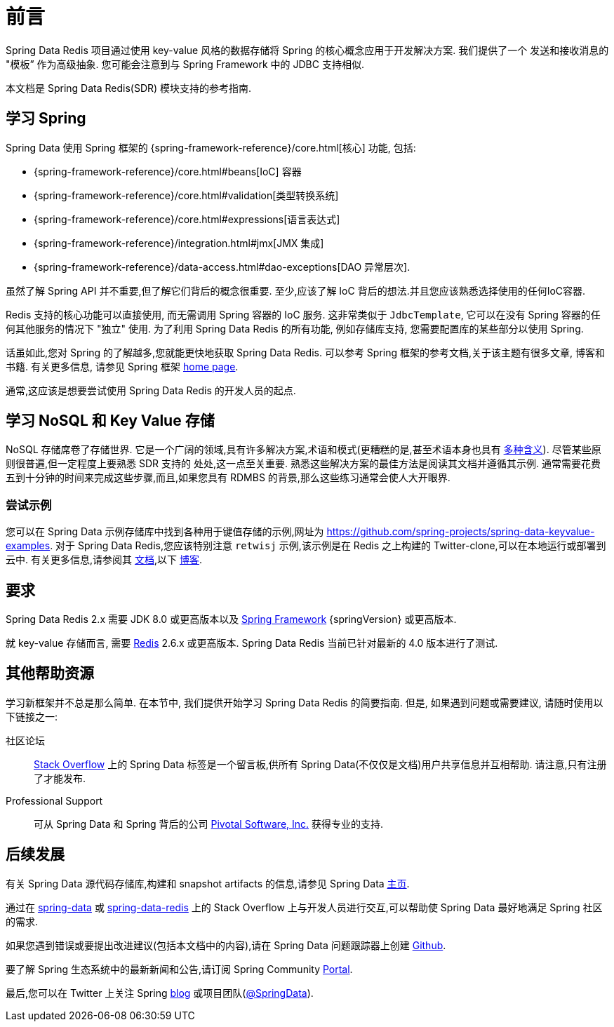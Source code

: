 [[preface]]
= 前言

Spring Data Redis 项目通过使用 key-value 风格的数据存储将 Spring 的核心概念应用于开发解决方案. 我们提供了一个 发送和接收消息的 "模板” 作为高级抽象. 您可能会注意到与 Spring Framework 中的 JDBC 支持相似.

本文档是 Spring Data Redis(SDR) 模块支持的参考指南.

[[get-started:first-steps:spring]]
== 学习 Spring

Spring Data 使用 Spring 框架的 {spring-framework-reference}/core.html[核心] 功能, 包括:

* {spring-framework-reference}/core.html#beans[IoC] 容器
* {spring-framework-reference}/core.html#validation[类型转换系统]
* {spring-framework-reference}/core.html#expressions[语言表达式]
* {spring-framework-reference}/integration.html#jmx[JMX 集成]
* {spring-framework-reference}/data-access.html#dao-exceptions[DAO 异常层次].

虽然了解 Spring API 并不重要,但了解它们背后的概念很重要. 至少,应该了解 IoC 背后的想法.并且您应该熟悉选择使用的任何IoC容器.

Redis 支持的核心功能可以直接使用, 而无需调用 Spring 容器的 IoC 服务.  这非常类似于 `JdbcTemplate`, 它可以在没有 Spring 容器的任何其他服务的情况下 "独立" 使用.  为了利用 Spring Data Redis 的所有功能, 例如存储库支持, 您需要配置库的某些部分以使用 Spring.

话虽如此,您对 Spring 的了解越多,您就能更快地获取 Spring Data Redis. 可以参考 Spring 框架的参考文档,关于该主题有很多文章, 博客和书籍.
有关更多信息, 请参见 Spring 框架 https://spring.io/docs[home page].

通常,这应该是想要尝试使用 Spring Data Redis 的开发人员的起点.

[[get-started:first-steps:nosql]]
== 学习 NoSQL 和 Key Value 存储

NoSQL 存储席卷了存储世界. 它是一个广阔的领域,具有许多解决方案,术语和模式(更糟糕的是,甚至术语本身也具有 https://www.google.com/search?q=nosoql+acronym[多种含义]).
尽管某些原则很普遍,但一定程度上要熟悉 SDR 支持的 处处,这一点至关重要. 熟悉这些解决方案的最佳方法是阅读其文档并遵循其示例. 通常需要花费五到十分钟的时间来完成这些步骤,而且,如果您具有 RDMBS 的背景,那么这些练习通常会使人大开眼界.

[[get-started:first-steps:samples]]
=== 尝试示例

您可以在 Spring Data 示例存储库中找到各种用于键值存储的示例,网址为 https://github.com/spring-projects/spring-data-keyvalue-examples[https://github.com/spring-projects/spring-data-keyvalue-examples].
对于 Spring Data Redis,您应该特别注意 `retwisj` 示例,该示例是在 Redis 之上构建的 Twitter-clone,可以在本地运行或部署到云中. 有关更多信息,请参阅其 https://docs.spring.io/spring-data/data-keyvalue/examples/retwisj/current/[文档],以下 https://spring.io/blog/2011/04/27/getting-started-redis-spring-cloud-foundry/[博客].

[[requirements]]
== 要求

Spring Data Redis 2.x 需要 JDK 8.0 或更高版本以及 https://spring.io/projects/spring-framework/[Spring Framework] {springVersion} 或更高版本.

就 key-value 存储而言, 需要 https://redis.io[Redis] 2.6.x 或更高版本.  Spring Data Redis 当前已针对最新的 4.0 版本进行了测试.

[[get-started:help]]
== 其他帮助资源
学习新框架并不总是那么简单.  在本节中, 我们提供开始学习 Spring Data Redis 的简要指南.  但是, 如果遇到问题或需要建议, 请随时使用以下链接之一:

[get-started:help:community]]
社区论坛 :: https://stackoverflow.com/questions/tagged/spring-data[Stack Overflow] 上的 Spring Data 标签是一个留言板,供所有 Spring Data(不仅仅是文档)用户共享信息并互相帮助. 请注意,只有注册了才能发布.

[[get-started:help:professional]]
Professional Support :: 可从 Spring Data 和 Spring 背后的公司  https://www.pivotal.io/[Pivotal Software, Inc.] 获得专业的支持.

[[get-started:up-to-date]]
== 后续发展

有关 Spring Data 源代码存储库,构建和 snapshot artifacts 的信息,请参见 Spring Data https://spring.io/spring-data[主页].

通过在 https://stackoverflow.com/questions/tagged/spring-data[spring-data] 或 https://stackoverflow.com/questions/tagged/spring-data-redis[spring-data-redis] 上的 Stack Overflow 上与开发人员进行交互,可以帮助使 Spring Data 最好地满足 Spring 社区的需求.

如果您遇到错误或要提出改进建议(包括本文档中的内容),请在 Spring Data 问题跟踪器上创建 https://github.com/spring-projects/spring-data-redis/issues/new[Github].

要了解 Spring 生态系统中的最新新闻和公告,请订阅 Spring Community https://spring.io/[Portal].

最后,您可以在 Twitter 上关注 Spring  https://spring.io/blog/[blog] 或项目团队(https://twitter.com/SpringData[@SpringData]).